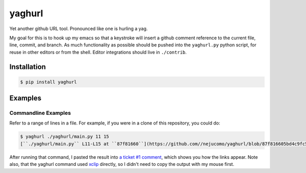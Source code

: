 =========
 yaghurl
=========

Yet another github URL tool. Pronounced like one is hurling a yag.

My goal for this is to hook up my emacs so that a keystroke will insert
a github comment reference to the current file, line, commit, and
branch. As much functionality as possible should be pushed into the
``yaghurl.py`` python script, for reuse in other editors or from the
shell. Editor integrations should live in ``./contrib``.

Installation
============

.. code:: bash

   $ pip install yaghurl

Examples
========

Commandline Examples
--------------------

Refer to a range of lines in a file. For example, if you were in a clone
of this repository, you could do:

.. code:: bash

   $ yaghurl ./yaghurl/main.py 11 15
   [``./yaghurl/main.py`` L11-L15 at ``87f81660``](https://github.com//nejucomo/yaghurl/blob/87f816605bd4c9fc5669161015c7482cad5009cb/./yaghurl/main.py#L11-L15) ([latest on branch ``master``](https://github.com//nejucomo/yaghurl/blob/master/./yaghurl/main.py#L11-L15))

After running that command, I pasted the result into `a ticket #1
comment`_, which shows you how the links appear. Note also, that the
yaghurl command used `xclip`_ directly, so I didn't need to copy the
output with my mouse first.

.. _`a ticket #1 comment`: https://github.com/nejucomo/yaghurl/issues/1#issuecomment-152858902

.. _`xclip`: http://sourceforge.net/projects/xclip/
